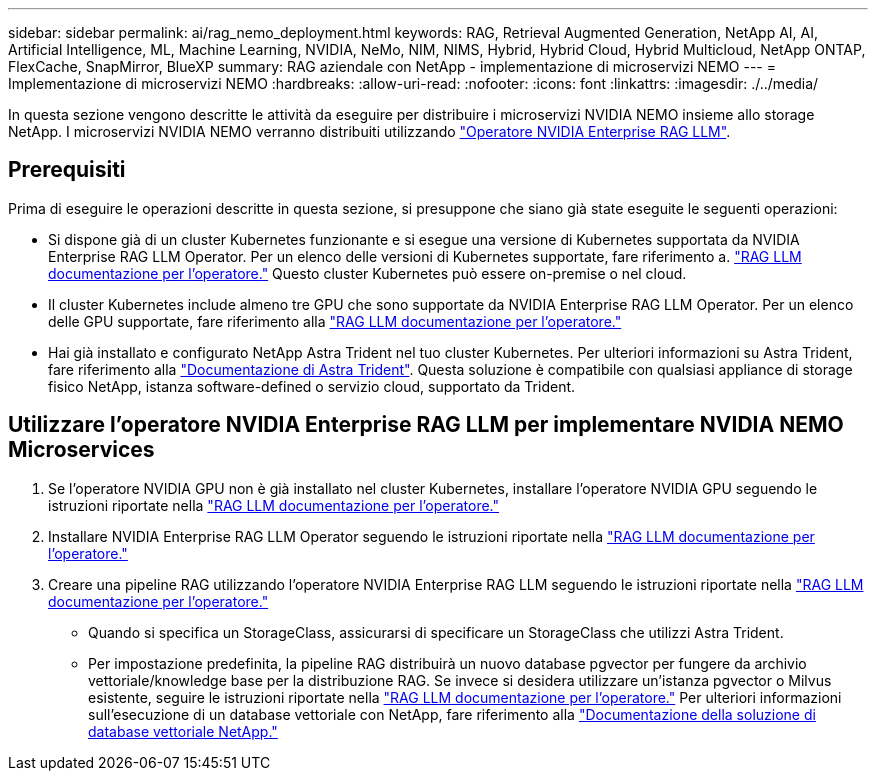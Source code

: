 ---
sidebar: sidebar 
permalink: ai/rag_nemo_deployment.html 
keywords: RAG, Retrieval Augmented Generation, NetApp AI, AI, Artificial Intelligence, ML, Machine Learning, NVIDIA, NeMo, NIM, NIMS, Hybrid, Hybrid Cloud, Hybrid Multicloud, NetApp ONTAP, FlexCache, SnapMirror, BlueXP 
summary: RAG aziendale con NetApp - implementazione di microservizi NEMO 
---
= Implementazione di microservizi NEMO
:hardbreaks:
:allow-uri-read: 
:nofooter: 
:icons: font
:linkattrs: 
:imagesdir: ./../media/


[role="lead"]
In questa sezione vengono descritte le attività da eseguire per distribuire i microservizi NVIDIA NEMO insieme allo storage NetApp. I microservizi NVIDIA NEMO verranno distribuiti utilizzando link:https://docs.nvidia.com/ai-enterprise/rag-llm-operator/0.4.1/index.html["Operatore NVIDIA Enterprise RAG LLM"].



== Prerequisiti

Prima di eseguire le operazioni descritte in questa sezione, si presuppone che siano già state eseguite le seguenti operazioni:

* Si dispone già di un cluster Kubernetes funzionante e si esegue una versione di Kubernetes supportata da NVIDIA Enterprise RAG LLM Operator. Per un elenco delle versioni di Kubernetes supportate, fare riferimento a. link:https://docs.nvidia.com/ai-enterprise/rag-llm-operator/0.4.1/platform-support.html["RAG LLM documentazione per l'operatore."] Questo cluster Kubernetes può essere on-premise o nel cloud.
* Il cluster Kubernetes include almeno tre GPU che sono supportate da NVIDIA Enterprise RAG LLM Operator. Per un elenco delle GPU supportate, fare riferimento alla link:https://docs.nvidia.com/ai-enterprise/rag-llm-operator/0.4.1/platform-support.html["RAG LLM documentazione per l'operatore."]
* Hai già installato e configurato NetApp Astra Trident nel tuo cluster Kubernetes. Per ulteriori informazioni su Astra Trident, fare riferimento alla link:https://docs.netapp.com/us-en/trident/index.html["Documentazione di Astra Trident"]. Questa soluzione è compatibile con qualsiasi appliance di storage fisico NetApp, istanza software-defined o servizio cloud, supportato da Trident.




== Utilizzare l'operatore NVIDIA Enterprise RAG LLM per implementare NVIDIA NEMO Microservices

. Se l'operatore NVIDIA GPU non è già installato nel cluster Kubernetes, installare l'operatore NVIDIA GPU seguendo le istruzioni riportate nella link:https://docs.nvidia.com/ai-enterprise/rag-llm-operator/0.4.1/install.html#install-the-nvidia-gpu-operator["RAG LLM documentazione per l'operatore."]
. Installare NVIDIA Enterprise RAG LLM Operator seguendo le istruzioni riportate nella link:https://docs.nvidia.com/ai-enterprise/rag-llm-operator/0.4.1/install.html#install-the-rag-llm-operator["RAG LLM documentazione per l'operatore."]
. Creare una pipeline RAG utilizzando l'operatore NVIDIA Enterprise RAG LLM seguendo le istruzioni riportate nella link:https://docs.nvidia.com/ai-enterprise/rag-llm-operator/0.4.1/pipelines.html["RAG LLM documentazione per l'operatore."]
+
** Quando si specifica un StorageClass, assicurarsi di specificare un StorageClass che utilizzi Astra Trident.
** Per impostazione predefinita, la pipeline RAG distribuirà un nuovo database pgvector per fungere da archivio vettoriale/knowledge base per la distribuzione RAG. Se invece si desidera utilizzare un'istanza pgvector o Milvus esistente, seguire le istruzioni riportate nella link:https://docs.nvidia.com/ai-enterprise/rag-llm-operator/0.4.1/vector-database.html["RAG LLM documentazione per l'operatore."] Per ulteriori informazioni sull'esecuzione di un database vettoriale con NetApp, fare riferimento alla link:https://docs.netapp.com/us-en/netapp-solutions/ai/vector-database-solution-with-netapp.html["Documentazione della soluzione di database vettoriale NetApp."]



